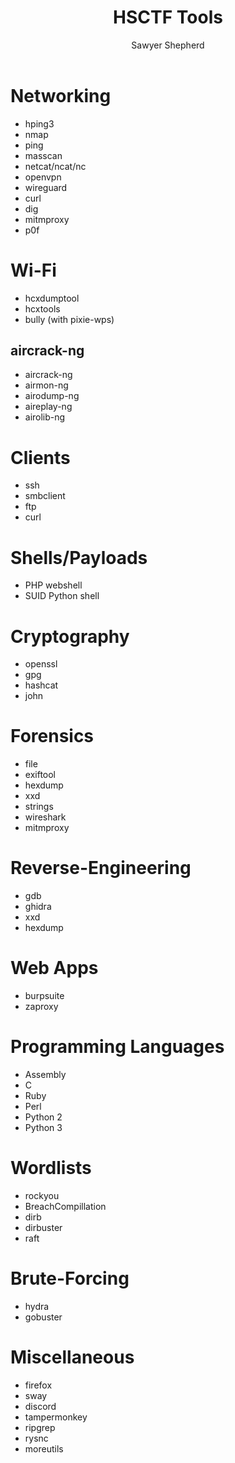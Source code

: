 #+TITLE: HSCTF Tools
#+AUTHOR: Sawyer Shepherd
#+OPTIONS: toc:nil

* Networking
  * hping3
  * nmap
  * ping
  * masscan
  * netcat/ncat/nc
  * openvpn
  * wireguard
  * curl
  * dig
  * mitmproxy
  * p0f

* Wi-Fi
  * hcxdumptool
  * hcxtools
  * bully (with pixie-wps)
** aircrack-ng
   * aircrack-ng
   * airmon-ng
   * airodump-ng
   * aireplay-ng
   * airolib-ng

* Clients
  * ssh
  * smbclient
  * ftp
  * curl

* Shells/Payloads
  * PHP webshell
  * SUID Python shell
  
* Cryptography
  * openssl
  * gpg
  * hashcat
  * john
   
* Forensics
  * file
  * exiftool
  * hexdump
  * xxd
  * strings
  * wireshark
  * mitmproxy
   
* Reverse-Engineering
  * gdb
  * ghidra
  * xxd
  * hexdump
   
* Web Apps
  * burpsuite
  * zaproxy
   
* Programming Languages
  * Assembly
  * C
  * Ruby
  * Perl
  * Python 2
  * Python 3

* Wordlists
  * rockyou
  * BreachCompillation
  * dirb
  * dirbuster
  * raft

* Brute-Forcing
  * hydra
  * gobuster

* Miscellaneous
  * firefox
  * sway
  * discord
  * tampermonkey
  * ripgrep
  * rysnc
  * moreutils
